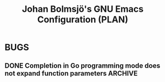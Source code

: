 #+title: Johan Bolmsjö's GNU Emacs Configuration (PLAN)
#+todo: TODO(!) | DONE(@)

* BUGS
** DONE Completion in Go programming mode does not expand function parameters :ARCHIVE:
:LOGBOOK:
- State "DONE"       from "TODO"       [2022-12-16 Fri 20:45] \\
  Fixed with configuration of eglot-workspace-configuration
- State "TODO"       from              [2022-10-19 Wed 23:05]
:END:

